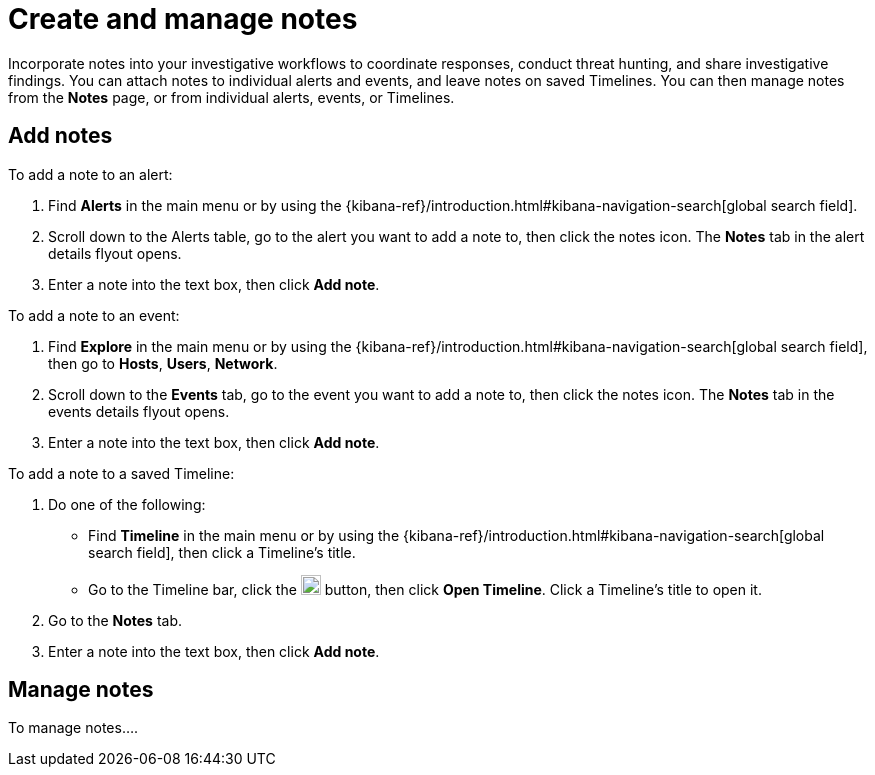 [[add-manage-notes]]
= Create and manage notes

Incorporate notes into your investigative workflows to coordinate responses, conduct threat hunting, and share investigative findings. You can attach notes to individual alerts and events, and leave notes on saved Timelines. You can then manage notes from the **Notes** page, or from individual alerts, events, or Timelines.

== Add notes 

To add a note to an alert: 

. Find **Alerts** in the main menu or by using the {kibana-ref}/introduction.html#kibana-navigation-search[global search field].
. Scroll down to the Alerts table, go to the alert you want to add a note to, then click the notes icon. The **Notes** tab in the alert details flyout opens.
. Enter a note into the text box, then click **Add note**.

To add a note to an event: 

. Find **Explore** in the main menu or by using the {kibana-ref}/introduction.html#kibana-navigation-search[global search field], then go to **Hosts**, **Users**, **Network**.
. Scroll down to the **Events** tab, go to the event you want to add a note to, then click the notes icon. The **Notes** tab in the events details flyout opens.
. Enter a note into the text box, then click **Add note**.

To add a note to a saved Timeline:

. Do one of the following:
** Find **Timeline** in the main menu or by using the {kibana-ref}/introduction.html#kibana-navigation-search[global search field], then click a Timeline's title. 
** Go to the Timeline bar, click the image:images/add-new-timeline-button.png[Click the add new button,20,20] button, then click **Open Timeline**. Click a Timeline's title to open it.
. Go to the **Notes** tab.
. Enter a note into the text box, then click **Add note**.

== Manage notes 

To manage notes....



